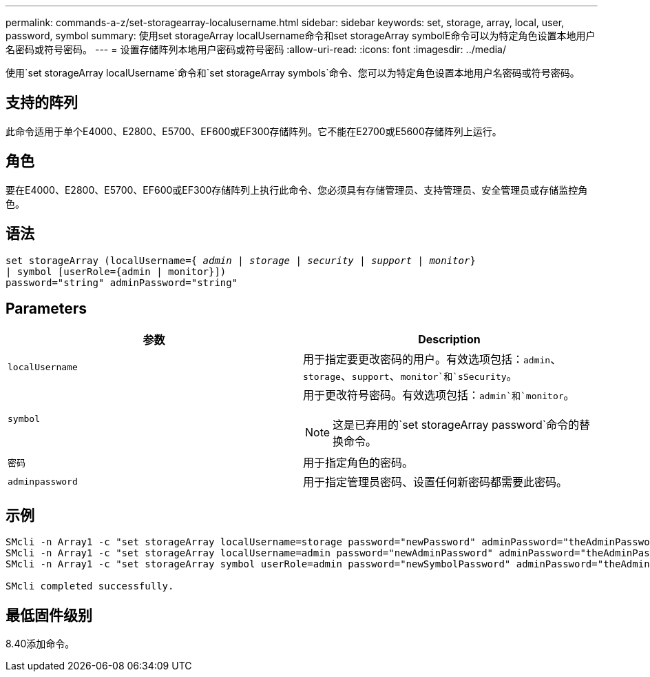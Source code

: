 ---
permalink: commands-a-z/set-storagearray-localusername.html 
sidebar: sidebar 
keywords: set, storage, array, local, user, password, symbol 
summary: 使用set storageArray localUsername命令和set storageArray symbolE命令可以为特定角色设置本地用户名密码或符号密码。 
---
= 设置存储阵列本地用户密码或符号密码
:allow-uri-read: 
:icons: font
:imagesdir: ../media/


[role="lead"]
使用`set storageArray localUsername`命令和`set storageArray symbols`命令、您可以为特定角色设置本地用户名密码或符号密码。



== 支持的阵列

此命令适用于单个E4000、E2800、E5700、EF600或EF300存储阵列。它不能在E2700或E5600存储阵列上运行。



== 角色

要在E4000、E2800、E5700、EF600或EF300存储阵列上执行此命令、您必须具有存储管理员、支持管理员、安全管理员或存储监控角色。



== 语法

[source, cli, subs="+macros"]
----
set storageArray (localUsername=pass:quotes[{ _admin_ | _storage_ | _security_ | _support_ | _monitor_}]
| symbol [userRole={admin | monitor}])
password="string" adminPassword="string"
----


== Parameters

[cols="2*"]
|===
| 参数 | Description 


 a| 
`localUsername`
 a| 
用于指定要更改密码的用户。有效选项包括：`admin`、`storage`、`support`、`monitor`和`sSecurity`。



 a| 
`symbol`
 a| 
用于更改符号密码。有效选项包括：`admin`和`monitor`。

[NOTE]
====
这是已弃用的`set storageArray password`命令的替换命令。

====


 a| 
`密码`
 a| 
用于指定角色的密码。



 a| 
`adminpassword`
 a| 
用于指定管理员密码、设置任何新密码都需要此密码。

|===


== 示例

[listing]
----

SMcli -n Array1 -c "set storageArray localUsername=storage password="newPassword" adminPassword="theAdminPassword";"
SMcli -n Array1 -c "set storageArray localUsername=admin password="newAdminPassword" adminPassword="theAdminPassword";"
SMcli -n Array1 -c "set storageArray symbol userRole=admin password="newSymbolPassword" adminPassword="theAdminPassword";"

SMcli completed successfully.
----


== 最低固件级别

8.40添加命令。
